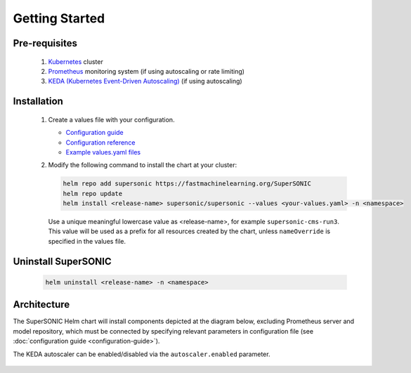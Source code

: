 -------------------
Getting Started
-------------------

Pre-requisites
~~~~~~~~~~~~~~~

   1. `Kubernetes <https://kubernetes.io>`_ cluster
   2. `Prometheus <https://prometheus.io>`_ monitoring system (if using autoscaling or rate limiting)
   3. `KEDA (Kubernetes Event-Driven Autoscaling) <https://keda.sh>`_ (if using autoscaling)

Installation
~~~~~~~~~~~~~~

   1. Create a values file with your configuration.

      - `Configuration guide <configuration-guide>`_
      - `Configuration reference <configuration-reference>`_
      - `Example values.yaml files <https://github.com/fastmachinelearning/SuperSONIC/tree/master/values>`_

   2. Modify the following command to install the chart at your cluster:

      .. code:: shell

         helm repo add supersonic https://fastmachinelearning.org/SuperSONIC
         helm repo update
         helm install <release-name> supersonic/supersonic --values <your-values.yaml> -n <namespace>

      Use a unique meaningful lowercase value as <release-name>, for example
      ``supersonic-cms-run3``.
      This value will be used as a prefix for all resources created by the chart,
      unless ``nameOverride`` is specified in the values file.

Uninstall SuperSONIC
~~~~~~~~~~~~~~~~~~~~~~~~~~

   .. code:: shell

      helm uninstall <release-name> -n <namespace>

Architecture
~~~~~~~~~~~~~~~

The SuperSONIC Helm chart will install
components depicted at the diagram below, excluding Prometheus server and model repository,
which must be connected by specifying relevant parameters in configuration file
(see :doc:`configuration guide <configuration-guide>`).

The KEDA autoscaler can be enabled/disabled via the
``autoscaler.enabled`` parameter.

.. figure:: img/diagram.svg
   :alt: SONIC Server Infrastructure
